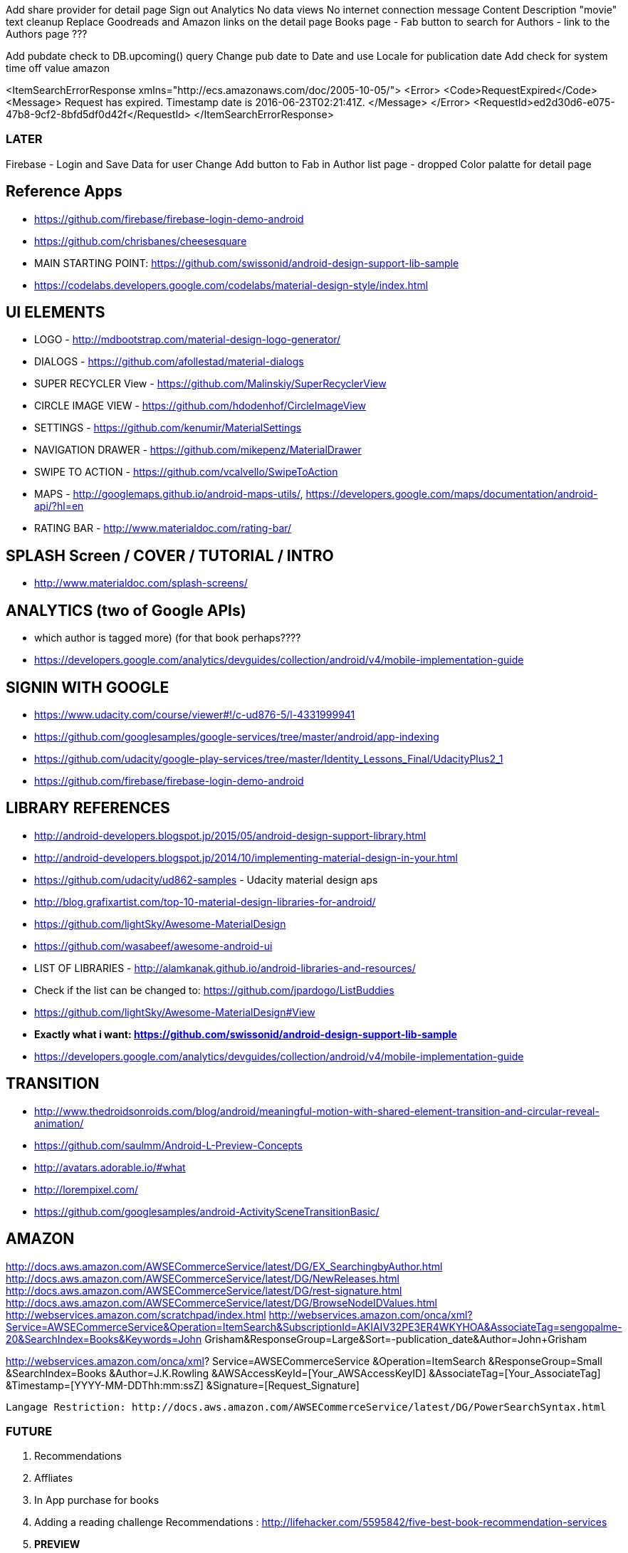 Add share provider for detail page
Sign out
Analytics
No data views
No internet connection message
Content Description
"movie" text cleanup
Replace Goodreads and Amazon links on the detail page
Books page - Fab button to search for Authors - link to the Authors page ???


Add pubdate check to DB.upcoming() query
Change pub date to Date and use Locale for publication date
Add check for system time off value amazon

<ItemSearchErrorResponse xmlns="http://ecs.amazonaws.com/doc/2005-10-05/">
<Error>
<Code>RequestExpired</Code>
<Message>
Request has expired. Timestamp date is 2016-06-23T02:21:41Z.
</Message>
</Error>
<RequestId>ed2d30d6-e075-47b8-9cf2-8bfd5df0d42f</RequestId>
</ItemSearchErrorResponse>

=== LATER
Firebase - Login and Save Data for user
Change Add button to Fab in Author list page - dropped
Color palatte for detail page

== Reference Apps
* https://github.com/firebase/firebase-login-demo-android
* https://github.com/chrisbanes/cheesesquare
* MAIN STARTING POINT: https://github.com/swissonid/android-design-support-lib-sample
* https://codelabs.developers.google.com/codelabs/material-design-style/index.html


== UI ELEMENTS
* LOGO - http://mdbootstrap.com/material-design-logo-generator/
* DIALOGS - https://github.com/afollestad/material-dialogs
* SUPER RECYCLER View - https://github.com/Malinskiy/SuperRecyclerView
* CIRCLE IMAGE VIEW - https://github.com/hdodenhof/CircleImageView
* SETTINGS - https://github.com/kenumir/MaterialSettings
* NAVIGATION DRAWER - https://github.com/mikepenz/MaterialDrawer
* SWIPE TO ACTION - https://github.com/vcalvello/SwipeToAction
* MAPS - http://googlemaps.github.io/android-maps-utils/, https://developers.google.com/maps/documentation/android-api/?hl=en
* RATING BAR - http://www.materialdoc.com/rating-bar/

== SPLASH Screen / COVER / TUTORIAL / INTRO
* http://www.materialdoc.com/splash-screens/

== ANALYTICS (two of Google APIs)
* which author is tagged more) (for that book perhaps????
* https://developers.google.com/analytics/devguides/collection/android/v4/mobile-implementation-guide

== SIGNIN WITH GOOGLE
* https://www.udacity.com/course/viewer#!/c-ud876-5/l-4331999941
* https://github.com/googlesamples/google-services/tree/master/android/app-indexing
* https://github.com/udacity/google-play-services/tree/master/Identity_Lessons_Final/UdacityPlus2_1
* https://github.com/firebase/firebase-login-demo-android

== LIBRARY REFERENCES
* http://android-developers.blogspot.jp/2015/05/android-design-support-library.html
* http://android-developers.blogspot.jp/2014/10/implementing-material-design-in-your.html
* https://github.com/udacity/ud862-samples - Udacity material design aps
* http://blog.grafixartist.com/top-10-material-design-libraries-for-android/
* https://github.com/lightSky/Awesome-MaterialDesign
* https://github.com/wasabeef/awesome-android-ui
* LIST OF LIBRARIES - http://alamkanak.github.io/android-libraries-and-resources/
* Check if the list can be changed to: https://github.com/jpardogo/ListBuddies
* https://github.com/lightSky/Awesome-MaterialDesign#View
* *Exactly what i want: https://github.com/swissonid/android-design-support-lib-sample*
* https://developers.google.com/analytics/devguides/collection/android/v4/mobile-implementation-guide

== TRANSITION
* http://www.thedroidsonroids.com/blog/android/meaningful-motion-with-shared-element-transition-and-circular-reveal-animation/
* https://github.com/saulmm/Android-L-Preview-Concepts
* http://avatars.adorable.io/#what
* http://lorempixel.com/
* https://github.com/googlesamples/android-ActivitySceneTransitionBasic/


== AMAZON
http://docs.aws.amazon.com/AWSECommerceService/latest/DG/EX_SearchingbyAuthor.html
http://docs.aws.amazon.com/AWSECommerceService/latest/DG/NewReleases.html
http://docs.aws.amazon.com/AWSECommerceService/latest/DG/rest-signature.html
http://docs.aws.amazon.com/AWSECommerceService/latest/DG/BrowseNodeIDValues.html
http://webservices.amazon.com/scratchpad/index.html
http://webservices.amazon.com/onca/xml?Service=AWSECommerceService&Operation=ItemSearch&SubscriptionId=AKIAIV32PE3ER4WKYHOA&AssociateTag=sengopalme-20&SearchIndex=Books&Keywords=John Grisham&ResponseGroup=Large&Sort=-publication_date&Author=John+Grisham

http://webservices.amazon.com/onca/xml?
  Service=AWSECommerceService
  &Operation=ItemSearch
  &ResponseGroup=Small
  &SearchIndex=Books
  &Author=J.K.Rowling
  &AWSAccessKeyId=[Your_AWSAccessKeyID]
  &AssociateTag=[Your_AssociateTag]
  &Timestamp=[YYYY-MM-DDThh:mm:ssZ]
  &Signature=[Request_Signature]

  Langage Restriction: http://docs.aws.amazon.com/AWSECommerceService/latest/DG/PowerSearchSyntax.html


=== FUTURE
1. Recommendations
2. Affliates
3. In App purchase for books
4. Adding a reading challenge
Recommendations : http://lifehacker.com/5595842/five-best-book-recommendation-services
5. *PREVIEW*
 .. https://developers.google.com/books/docs/overview?csw=1#data_api
 .. Price and Preview: https://www.googleapis.com/books/v1/volumes?q=isbn:9781429985208
 .. https://github.com/google/google-api-java-client-samples
6. EXPORT VIA GOOGLE DRIVE



